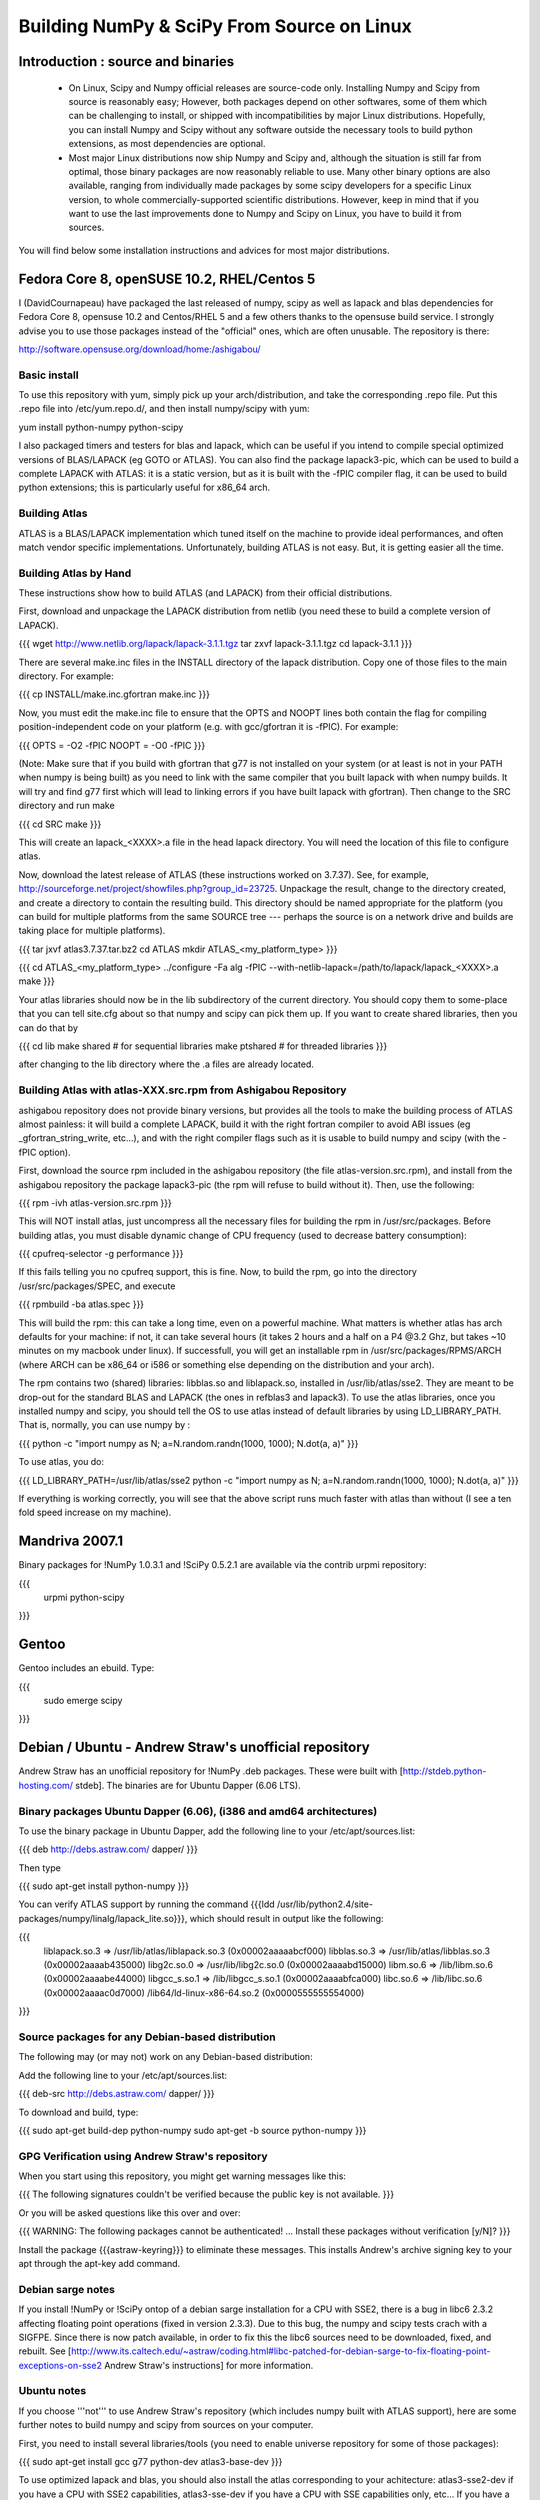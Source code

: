 ===========================================
Building NumPy & SciPy From Source on Linux
===========================================

Introduction : source and binaries
----------------------------------

 * On Linux, Scipy and Numpy official releases are source-code
   only. Installing Numpy and Scipy from source is reasonably easy;
   However, both packages depend on other softwares, some of them
   which can be challenging to install, or shipped with
   incompatibilities by major Linux distributions. Hopefully, you can
   install Numpy and Scipy without any software outside the necessary
   tools to build python extensions, as most dependencies are
   optional.

 * Most major Linux distributions now ship Numpy and Scipy and,
   although the situation is still far from optimal, those binary
   packages are now reasonably reliable to use. Many other binary
   options are also available, ranging from individually made packages
   by some scipy developers for a specific Linux version, to whole
   commercially-supported scientific distributions. However, keep in
   mind that if you want to use the last improvements done to Numpy
   and Scipy on Linux, you have to build it from sources.

You will find below some installation instructions and advices for
most major distributions.

Fedora Core 8, openSUSE 10.2, RHEL/Centos 5
-------------------------------------------

I (DavidCournapeau) have packaged the last released of numpy, scipy as
well as lapack and blas dependencies for Fedora Core 8, opensuse 10.2
and Centos/RHEL 5 and a few others thanks to the opensuse build
service. I strongly advise you to use those packages instead of the
"official" ones, which are often unusable. The repository is there:

http://software.opensuse.org/download/home:/ashigabou/

Basic install
#############

To use this repository with yum, simply pick up your
arch/distribution, and take the corresponding .repo file. Put this
.repo file into /etc/yum.repo.d/, and then install numpy/scipy with
yum:

yum install python-numpy python-scipy

I also packaged timers and testers for blas and lapack, which can be
useful if you intend to compile special optimized versions of
BLAS/LAPACK (eg GOTO or ATLAS). You can also find the package
lapack3-pic, which can be used to build a complete LAPACK with ATLAS:
it is a static version, but as it is built with the -fPIC compiler
flag, it can be used to build python extensions; this is particularly
useful for x86_64 arch.

Building Atlas
##############

ATLAS is a BLAS/LAPACK implementation which tuned itself on the
machine to provide ideal performances, and often match vendor specific
implementations. Unfortunately, building ATLAS is not easy.  But, it
is getting easier all the time.

Building Atlas by Hand
######################

These instructions show how to build ATLAS (and LAPACK) from their
official distributions.

First, download and unpackage the LAPACK distribution from netlib (you
need these to build a complete version of LAPACK).

{{{
wget http://www.netlib.org/lapack/lapack-3.1.1.tgz
tar zxvf lapack-3.1.1.tgz
cd lapack-3.1.1
}}}

There are several make.inc files in the INSTALL directory of the
lapack distribution.  Copy one of those files to the main directory.
For example:

{{{
cp INSTALL/make.inc.gfortran make.inc
}}}

Now, you must edit the make.inc file to ensure that the OPTS and NOOPT
lines both contain the flag for compiling position-independent code on
your platform (e.g. with gcc/gfortran it is -fPIC).  For example:

{{{
OPTS = -O2 -fPIC
NOOPT = -O0 -fPIC
}}}

(Note: Make sure that if you build with gfortran that g77 is not
installed on your system (or at least is not in your PATH when numpy
is being built) as you need to link with the same compiler that you
built lapack with when numpy builds. It will try and find g77 first
which will lead to linking errors if you have built lapack with
gfortran).  Then change to the SRC directory and run make

{{{
cd SRC
make
}}}

This will create an lapack_<XXXX>.a file in the head lapack directory.
You will need the location of this file to configure atlas.

Now, download the latest release of ATLAS (these instructions worked
on 3.7.37).  See, for example,
http://sourceforge.net/project/showfiles.php?group_id=23725.
Unpackage the result, change to the directory created, and create a
directory to contain the resulting build.  This directory should be
named appropriate for the platform (you can build for multiple
platforms from the same SOURCE tree --- perhaps the source is on a
network drive and builds are taking place for multiple platforms).

{{{
tar jxvf atlas3.7.37.tar.bz2
cd ATLAS
mkdir ATLAS_<my_platform_type>
}}}

{{{
cd ATLAS_<my_platform_type>
../configure -Fa alg -fPIC --with-netlib-lapack=/path/to/lapack/lapack_<XXXX>.a
make
}}}

Your atlas libraries should now be in the lib subdirectory of the
current directory.  You should copy them to some-place that you can
tell site.cfg about so that numpy and scipy can pick them up.  If you
want to create shared libraries, then you can do that by

{{{
cd lib
make shared     # for sequential libraries
make ptshared   # for threaded libraries
}}}

after changing to the lib directory where the .a files are already
located.

Building Atlas with atlas-XXX.src.rpm from Ashigabou Repository
###############################################################

ashigabou repository does not provide binary versions, but provides
all the tools to make the building process of ATLAS almost painless:
it will build a complete LAPACK, build it with the right fortran
compiler to avoid ABI issues (eg _gfortran_string_write, etc...), and
with the right compiler flags such as it is usable to build numpy and
scipy (with the -fPIC option).

First, download the source rpm included in the ashigabou repository
(the file atlas-version.src.rpm), and install from the ashigabou
repository the package lapack3-pic (the rpm will refuse to build
without it). Then, use the following:

{{{
rpm -ivh atlas-version.src.rpm
}}}

This will NOT install atlas, just uncompress all the necessary files for building the rpm in /usr/src/packages. Before building atlas, you must disable dynamic change of CPU frequency (used to decrease battery consumption):

{{{
cpufreq-selector -g performance
}}}

If this fails telling you no cpufreq support, this is fine. Now, to
build the rpm, go into the directory /usr/src/packages/SPEC, and
execute

{{{
rpmbuild -ba atlas.spec
}}}

This will build the rpm: this can take a long time, even on a powerful
machine. What matters is whether atlas has arch defaults for your
machine: if not, it can take several hours (it takes 2 hours and a
half on a P4 @3.2 Ghz, but takes ~10 minutes on my macbook under
linux). If successfull, you will get an installable rpm in
/usr/src/packages/RPMS/ARCH (where ARCH can be x86_64 or i586 or
something else depending on the distribution and your arch).

The rpm contains two (shared) libraries: libblas.so and liblapack.so,
installed in /usr/lib/atlas/sse2. They are meant to be drop-out for
the standard BLAS and LAPACK (the ones in refblas3 and lapack3). To
use the atlas libraries, once you installed numpy and scipy, you
should tell the OS to use atlas instead of default libraries by using
LD_LIBRARY_PATH. That is, normally, you can use numpy by :

{{{
python -c "import numpy as N; a=N.random.randn(1000, 1000); N.dot(a, a)"
}}}

To use atlas, you do:

{{{
LD_LIBRARY_PATH=/usr/lib/atlas/sse2 python -c "import numpy as N; a=N.random.randn(1000, 1000); N.dot(a, a)"
}}}

If everything is working correctly, you will see that the above script
runs much faster with atlas than without (I see a ten fold speed
increase on my machine).

Mandriva 2007.1
---------------

Binary packages for !NumPy 1.0.3.1 and !SciPy 0.5.2.1 are available
via the contrib urpmi repository:

{{{
   urpmi python-scipy
}}}

Gentoo
------

Gentoo includes an ebuild. Type:

{{{
   sudo emerge scipy
}}}

Debian / Ubuntu - Andrew Straw's unofficial repository
------------------------------------------------------

Andrew Straw has an unofficial repository for !NumPy .deb
packages. These were built with [http://stdeb.python-hosting.com/
stdeb]. The binaries are for Ubuntu Dapper (6.06 LTS).

Binary packages Ubuntu Dapper (6.06), (i386 and amd64 architectures)
####################################################################

To use the binary package in Ubuntu Dapper, add the following line to
your /etc/apt/sources.list:

{{{
deb http://debs.astraw.com/ dapper/
}}}

Then type

{{{
sudo apt-get install python-numpy
}}}

You can verify ATLAS support by running the command {{{ldd
/usr/lib/python2.4/site-packages/numpy/linalg/lapack_lite.so}}}, which
should result in output like the following:

{{{
        liblapack.so.3 => /usr/lib/atlas/liblapack.so.3 (0x00002aaaaabcf000)
        libblas.so.3 => /usr/lib/atlas/libblas.so.3 (0x00002aaaab435000)
        libg2c.so.0 => /usr/lib/libg2c.so.0 (0x00002aaaabd15000)
        libm.so.6 => /lib/libm.so.6 (0x00002aaaabe44000)
        libgcc_s.so.1 => /lib/libgcc_s.so.1 (0x00002aaaabfca000)
        libc.so.6 => /lib/libc.so.6 (0x00002aaaac0d7000)
        /lib64/ld-linux-x86-64.so.2 (0x0000555555554000)
}}}

Source packages for any Debian-based distribution
#################################################

The following may (or may not) work on any Debian-based distribution:

Add the following line to your /etc/apt/sources.list:

{{{
deb-src http://debs.astraw.com/ dapper/
}}}

To download and build, type:

{{{
sudo apt-get build-dep python-numpy
sudo apt-get -b source python-numpy
}}}

GPG Verification using Andrew Straw's repository
################################################

When you start using this repository, you might get warning messages
like this:

{{{
The following signatures couldn't be verified because 
the public key is not available.
}}}

Or you will be asked questions like this over and over:

{{{
WARNING: The following packages cannot be authenticated!
...
Install these packages without verification [y/N]?
}}}

Install the package {{{astraw-keyring}}} to eliminate these
messages. This installs Andrew's archive signing key to your apt
through the apt-key add command.

Debian sarge notes
##################

If you install !NumPy or !SciPy ontop of a debian sarge installation
for a CPU with SSE2, there is a bug in libc6 2.3.2 affecting floating
point operations (fixed in version 2.3.3). Due to this bug, the numpy
and scipy tests crach with a SIGFPE. Since there is now patch
available, in order to fix this the libc6 sources need to be
downloaded, fixed, and rebuilt. See
[http://www.its.caltech.edu/~astraw/coding.html#libc-patched-for-debian-sarge-to-fix-floating-point-exceptions-on-sse2
Andrew Straw's instructions] for more information.

Ubuntu notes
############

If you choose '''not''' to use Andrew Straw's repository (which
includes numpy built with ATLAS support), here are some further notes
to build numpy and scipy from sources on your computer.

First, you need to install several libraries/tools (you need to enable
universe repository for some of those packages):

{{{
sudo apt-get install gcc g77 python-dev atlas3-base-dev
}}}

To use optimized lapack and blas, you should also install the atlas
corresponding to your achitecture: atlas3-sse2-dev if you have a CPU
with SSE2 capabilities, atlas3-sse-dev if you have a CPU with SSE
capabilities only, etc... If you have a recent x86 (eg intel or AMD
cpu), it should support SSE2. To check whether your CPU supports sse,
sse2, etc.. you can check using the following command:

{{{
cat /proc/cpuinfo | grep flags
}}}

and check whether sse, sse2, etc... appear on it.

Then, you can build numpy with the following, inside the numpy source
directory:

{{{
python setup.py build
}}}

Then, to install it system-wide (requires root privileges):

{{{
python setup.py install
}}}

To install it in another directory, you need to use the prefix
option. For example, I like to install local softwares in my
$HOME/local, so I do the following:

{{{
python setup.py install --prefix=$HOME/local
}}}

Note that if you do not install numpy system wide, you need to tell
python to look for the directory where you installed numpy. For
example, if you use $HOME/local as the former example, then you should
add $HOME/local/lib/python2.4/site-packages in your PYTHONPATH:

{{{
PYTHONPATH=$HOME/local/lib/python2.4/site-packages python
}}}

(change python2.4 to python2.5 if you are using python2.5, obviously).

openSUSE
--------

(This section reflects the situation of July 2009. If you have newer
of more accurate information, feel free to modify this section.)

OpenSUSE does not contain '''Numpy''', '''Scipy''' or '''Matplotlib'''
in the standard installation. Instead those packages are provided by
additional repositories, that seem to be run by volunteers. However
Novell provides webspace for some of those repositories. Packages
usually exist only for a few current SUSE versions.

The following repositories are currently the best to obtain
'''Numpy''', '''Scipy''' and '''Matplotlib'''. They can be added to
the package manager ('''YaST''') with the '''Installation Source'''
dialog. The packages will then appear in the '''Software Management'''
dialog.

Alternatively the *.rpm files can be downloaded and installed manually
(for example 'rpm -U <filename>' or with 'kpackage').


 * Science: [http://download.opensuse.org/repositories/science/]
   * This repository contains: '''Numpy''', '''Scipy''',
     '''Matplotlib''', and many more packages of interest for
     scientific users.
   * Installation was tested with openSUSE 11.0 and 11.1, both i586
     and x86-64.
     * For openSUSE 11.1-x586 additionally the
       [http://en.opensuse.org/Additional_YaST_Package_Repositories#Packman
       Packman repository] was required as an 'Installation
       Source'. Select a suitable mirror from the
       [http://en.opensuse.org/Additional_YaST_Package_Repositories#Packman
       list].

 * Education: [http://www.opensuse-education.org/download/repo/1.0/]
   This project seems to have some backing from Novell. It is
   primarily oriented towards schools. The repository was added
   despite of the broken packages, because it is big and still
   active. Also its relatively wide audience (schools) might lead to
   continuing development. (The author of this section has also filed
   bug reports in their Bugzilla.)
   * This repository contains: '''Numpy''', '''Scipy''',
     '''Matplotlib''', and very many other packages.
   * Repository has own Bugzilla:
     [http://devzilla.novell.com/education/enter_bug.cgi] and Website:
     [http://en.opensuse.org/Education]
   * Tested with openSUSE 11.0 and 11.1, x86-64:
     * openSUSE 11.0: '''broken''' package '''Scipy'''
     * openSUSE 11.1: one error in scipy.test(), package seems
       (mostly) functional though.


Alternatively one can search for packages in repositories hosted by
Novell here: [http://software.opensuse.org/search].

One can also search for packages in the very big Packman repository:
[http://packman.links2linux.org/].
 * Lists of Packman mirrors:
   [http://en.opensuse.org/Additional_YaST_Package_Repositories#Packman
   1] [http://packman.links2linux.de/MIRRORS.html 2]
 * The packman repository should be given a low priority (high value,
   for example 200, in priority field). It contains very many
   packages, that are also present in SUSE's standard
   repositories. These packages might otherwise override original
   packages from SUSE.

Users of older versions of SUSE/openSuse can install '''Sage''', a big
collection of Mathematics related software. It was recently
(Jul. 2009) reported that compiling and installing Sage from sources
worked flawlessly, on SUSE Linux 10.2:
 * Sage [http://www.sagemath.org/download-source.html]
 * A more detailed description
   [http://www.scipy.org/Installing_SciPy/Linux#head-f4511786c10fc5a608027f22e65df5e5078357b6
   how to install Sage from sources] is on this page too.


ATLAS
#####

[http://math-atlas.sourceforge.net/ ATLAS] is a replacement for
[http://www.netlib.org/blas/index.html BLAS] and parts of
[http://www.netlib.org/lapack/index.html LAPACK], that is much faster.
It must be built from sources, because it optimizes itself for the
computer's processor.  The build process will run for ten minutes to
several hours.

'''There is currently no comfortable way to use ATLAS on openSuse.'''

The
[http://www.scipy.org/Installing_SciPy/Linux#head-89e1f6afaa3314d98a22c79b063cceee2cc6313c
build instructions for ATLAS] on this page work, but unfortunately the
Numpy and Scipy packages don't work with ATLAS.  One could build Numpy
and Scipy from sources though, and a relatively painless way to do
this is the
[http://www.scipy.org/Installing_SciPy/Linux#head-f4511786c10fc5a608027f22e65df5e5078357b6
Sage] package.  (If you know a comfortable way to make ATLAS work on
openSuse, please put it here into the Wiki.)

David Cournapeau has a repository devoted to ATLAS, but he has not
added packages for recent SUSE versions.
 * Ashigabou [http://software.opensuse.org/download/home:/ashigabou/]
   This repository contains: '''ATLAS''' and additionally other
   scientific software.


Broken BLAS
###########

SUSE (and Red Hat) regularly shipped versions of the BLAS library
where some functions were missing. This bug has finally been fixed in
March 2007. This means SUSE 10.2 and prior come with a broken BLAS, in
later versions SUSE's original BLAS should work. Unfortunately the
repositories mentioned here do no longer contain corrected/complete
packages of BLAS and LAPACK for the affected versions (SUSE 10.2 and
older).

The bug's cause was as follows: The BLAS rpm is created from
[http://www.netlib.org Netlib's]
[http://www.netlib.org/lapack/index.html LAPACK package] and not from
the [http://www.netlib.org/blas/index.html BLAS package]. Until March
2007 however the LAPACK library did only contain a subset of the
functions that were in BLAS.  Finally someone begged the LAPACK
developers to include the whole BLAS library in the LAPACK package,
and they did.

For details see: [https://bugzilla.novell.com/show_bug.cgi?id=228824]
and [http://www.netlib.org/lapack/lapack-3.1.1.changes]


Building everything from source with gfortran on Ubuntu
-------------------------------------------------------

This is how I built everything from source on a 64 bit Ubuntu system
with latest versions as of February 2008. It took me some time to work
out the issues so I thought I'd put the details here. I believe it
should work the same on 32 bit systems (leaving out 64 bit related
options).

Install required packages
#########################

{{{
sudo apt-get install build-essential python-dev swig gfortran
}}}

Install nose (easy_install nose). Do not install python-nose, it is an
earlier version that doesn't work with scipy. Also make sure g77 is
not installed. Distutils will not use gfortran if g77 is installed.

{{{
sudo apt-get remove python-nose
sudo apt-get remove g77
sudo apt-get install python-setuptools
sudo easy_install nose
}}}


Build lapack (3.1.1)
####################

As described above, copy make.inc.gfortran, add -fPIC flags (and -m64
if building 64 bit) to OPTS and NOOPT. Run make in SRC directory.

Build ATLAS (3.8.0)
###################

As described above untar, create a directory for your build in ATLAS
and run configure (add option '-b 64' for 64 bit).

{{{
sudo cpufreq-selector -g performance
../configure -b 64 -Fa alg -fPIC --with-netlib-lapack=/path/to/lapack/lapack_<XXXX>.a
make
}}}

Copy the libraries to a lib directory (/usr/local/lib or
~/scipy_build/lib for example). I found it's easier to copy all needed
libraries and files to a common directory.

Build UMFPACK (5.2.0)
#####################

Get the latest versions of AMD, UFconfig and UMFPACK and untar them
into a directory.

UFconfig/UFconfig.mk should contain:
{{{
CC = gcc
CFLAGS = -O3 -fexceptions -m64 -fPIC
F77 = gfortran
F77FLAGS = -O -m64 -fPIC

BLAS = -L/usr/lib/gcc/x86_64-linux-gnu/4.2.1 -L/home/robince/scipy_build/lib -llapack -lf77blas -lcblas -latlas -lgfortran
LAPACK = -L/usr/lib/gcc/x86_64-linux-gnu/4.2.1 -L/home/robince/scipy_build/lib -llapack -lf77blas -lcblas -latlas -lgfortran
}}}

On a 32 bit system, remove the -m64 flags and change the first -L
option to -L/usr/lib/gcc/i486-linux-gnu/4.2.1.

Run 'make' in UMFPACK directory. Copy resulting libraries and include
files.

{{{
cp AMD/Lib/libamd.a ~/scipy_build/lib
cp UMFPACK/Lib/libumfpack.a ~/scipy_build/lib
cp AMD/Include/amd.h ~/scipy_build/lib/include
cp UFconfig/UFconfig.h ~/scipy_build/lib/include
cp UMFPACK/Include/*.h ~/scipy_build/lib/include
}}}

Copy libgfortran into scipy library directory (doesn't seem to work if
it doesn't find the umfpack_libs together).

{{{
cp /usr/lib/gcc/x86_64-linux-gnu/4.2/libgfortran.* ~/scipy_build/lib/
}}}


Build FFTW (3.1.2)
##################

After untarring, run configure. I ran configure first and extracted
the suggested FLAGS from the Makefile, then added -fPIC and -m64. (Not
sure if this is necessary)

{{{
./configure --enable-sse2 --enable-threads --with-combined-threads CFLAGS="-O3 -fomit-frame-pointer -fstrict-aliasing -ffast-math -pthread -fPIC -m64" FFLAGS="-g -O2 -fPIC -m64" CXXFLAGS="-g -O2 -fPIC -m64"
make
sudo make install
}}}

Build Numpy and Scipy
#####################

Set the following entries in site.cfg (this will also work with fftw
if it has been compiled and installed in the default location
(/usr/local):

{{{
[DEFAULT]
library_dirs = /usr/local/lib:/home/robince/scipy_build/lib
include_dirs = /usr/local/include:/home/robince/scipy_build/lib/include

[atlas]
atlas_libs = lapack, f77blas, cblas, atlas

[amd]
amd_libs = amd

[umfpack]
umfpack_libs = umfpack, gfortran

[fftw]
libraries = fftw3
}}}

Build Numpy and Scipy.

{{{
python setup.py build
sudo python setup.py install
}}}


Any distribution with Intel C compiler and MKL
----------------------------------------------

The
[http://www.intel.com/cd/software/products/asmo-na/eng/compilers/clin/219856.htm
Intel C compiler] and
[http://www3.intel.com/cd/software/products/asmo-na/eng/perflib/mkl/219859.htm
Intel MKL] are free for personal non-commercial use.

Add some variation of the following lines to site.cfg in your top
level numpy directory to use MKL:

{{{
[mkl]
library_dirs = /home/youruser/intel/mkl/8.1/lib/32
mkl_libs = mkl, vml
include_dirs = /home/youruser/intel/mkl/8.1/include
}}}

There are also libraries for the IA-64 and EM64T processors.

Modify cc_exe in numpy/numpy/distutils/intelccompiler.py to be
something like:

{{{
cc_exe = 'icc -O2 -g -fomit-frame-pointer -mcpu=pentium4 -mtune=pentium4 -march=pentium4 -msse2 -axWN -Wall'
}}}

Run icc --help for more information on processor-specific options.

Compile and install !NumPy with the Intel compiler:

{{{
python setup.py config --compiler=intel build_clib --compiler=intel build_ext --compiler=intel install
}}}

Compile and install !SciPy with the Intel compilers:

{{{
python setup.py config --compiler=intel --fcompiler=intel build_clib --compiler=intel --fcompiler=intel build_ext --compiler=intel --fcompiler=intel install
}}}

You'll have to set LD_LIBRARY_PATH to

{{{~/intel/mkl/8.1/lib/32/:~/intel/cc/9.1.044/lib}}}

 (exact values will depend on your architecture, compiler and library
 versions) for !NumPy to work. This can still cause problems. The only
 solution I've found that always works is to build Python, !NumPy and
 !SciPy inside an environment where you've set the LD_RUN_PATH
 variable, e.g:

{{{
export LD_RUN_PATH=~/opt/lib:~/intel/cc/9.1.044/lib:~/intel/fc/9.1.039/lib:~/intel/mkl/8.1/lib/32
}}}

Configure Python with {{{--prefix=$HOME/opt}}}, make, make install,
add {{{$HOME/opt/bin}}} to the front of your PATH and then build
!NumPy and !SciPy with the {{{site.cfg}}} as above in their top level
directories (check the config step's output carefully to make sure it
selects MKL). Built like this, you shouldn't have to set any
LD_LIBRARY_PATH for !NumPy and !SciPy to work. Run the test suites to
verify this.

Other distributions
###################

For other distributions, see
[http://pong.tamu.edu/tiki/tiki-view_blog_post.php?blogId=6&postId=97
the unofficial instructions by written by Steve Baum].



Any Linux distro: self-contained local installation with Sage
-------------------------------------------------------------

All you need is some basic tools like gcc (no fortran).

Follow the instructions here to build sage from source:

http://www.sagemath.org/doc/installation/source.html

All you have to do is unpack the tar and type '''make'''. This takes
about 3 hours.

This will install sage in its own directory. python (and ipython) can
be found in SAGEROOT/local/bin

If you don't want to have to type in absolute paths, you can set the
environment variables to point to your sage executables. To do this,
run sage with the -sh option. My .profile contains the line

~/Sage/sage -sh
